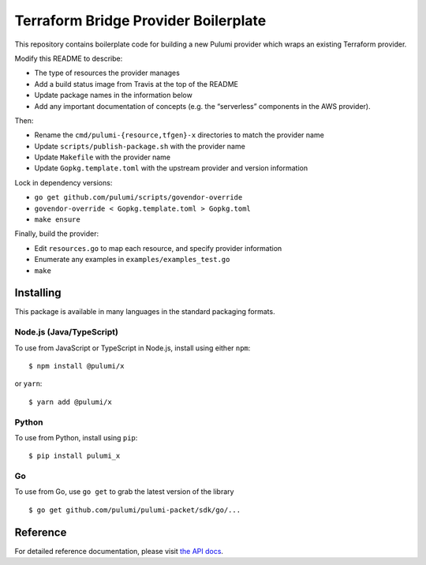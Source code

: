 Terraform Bridge Provider Boilerplate
=====================================

This repository contains boilerplate code for building a new Pulumi
provider which wraps an existing Terraform provider.

Modify this README to describe:

-  The type of resources the provider manages
-  Add a build status image from Travis at the top of the README
-  Update package names in the information below
-  Add any important documentation of concepts (e.g. the “serverless”
   components in the AWS provider).

Then:

-  Rename the ``cmd/pulumi-{resource,tfgen}-x`` directories to match the
   provider name
-  Update ``scripts/publish-package.sh`` with the provider name
-  Update ``Makefile`` with the provider name
-  Update ``Gopkg.template.toml`` with the upstream provider and version
   information

Lock in dependency versions:

-  ``go get github.com/pulumi/scripts/govendor-override``
-  ``govendor-override < Gopkg.template.toml > Gopkg.toml``
-  ``make ensure``

Finally, build the provider:

-  Edit ``resources.go`` to map each resource, and specify provider
   information
-  Enumerate any examples in ``examples/examples_test.go``
-  ``make``

Installing
----------

This package is available in many languages in the standard packaging
formats.

Node.js (Java/TypeScript)
~~~~~~~~~~~~~~~~~~~~~~~~~

To use from JavaScript or TypeScript in Node.js, install using either
``npm``:

::

   $ npm install @pulumi/x

or ``yarn``:

::

   $ yarn add @pulumi/x

Python
~~~~~~

To use from Python, install using ``pip``:

::

   $ pip install pulumi_x

Go
~~

To use from Go, use ``go get`` to grab the latest version of the library

::

   $ go get github.com/pulumi/pulumi-packet/sdk/go/...

Reference
---------

For detailed reference documentation, please visit `the API
docs <https://pulumi.io/reference/pkg/nodejs/@pulumi/x/index.html>`__.
